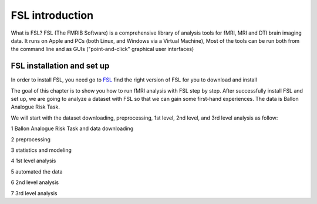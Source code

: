 FSL introduction
================

.. image:: FSL_logo.png

What is FSL? FSL (The FMRIB Software) is a comprehensive library of analysis tools for fMRI, MRI and DTI brain imaging data. It runs on Apple and PCs (both Linux, and Windows via a Virtual Machine), Most of the tools 
can be run both from the command line and as GUIs ("point-and-click" graphical user interfaces)

FSL installation and set up
^^^^^^^^^^^^^^^^^^^^^^^^^^^

In order to install FSL, you need go to `FSL <https://fsl.fmrib.ox.ac.uk/fsl/fslwiki/FslInstallation/>`_ find the right version of FSL for you to download and install

.. image:: FSL_install.PNG

.. image:: FSL_install2.PNG

The goal of this chapter is to show you how to run fMRI analysis with FSL step by step. After successfully install FSL and set up, we are going to analyze a dataset with FSL so that we can gain some 
first-hand experiences. The data is Ballon Analogue Risk Task.


We will start with the dataset downloading, preprocessing, 1st level, 2nd level, and 3rd level analysis as follow:

1 Ballon Analogue Risk Task and data downloading

2 preprocessing

3 statistics and modeling

4 1st level analysis

5 automated the data

6 2nd level analysis

7 3rd level analysis



   
